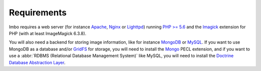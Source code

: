 Requirements
============

Imbo requires a web server (for instance `Apache <http://httpd.apache.org/>`_, `Nginx <http://nginx.org/en/>`_ or `Lighttpd <http://www.lighttpd.net/>`_) running `PHP >= 5.6 <http://php.net>`_ and the `Imagick <http://pecl.php.net/package/imagick>`_ extension for PHP (with at least ImageMagick 6.3.8).

You will also need a backend for storing image information, like for instance `MongoDB <http://www.mongodb.org/>`_ or `MySQL <http://www.mysql.com>`_. If you want to use MongoDB as a database and/or `GridFS <http://docs.mongodb.org/manual/core/gridfs/>`_ for storage, you will need to install the `Mongo <http://pecl.php.net/package/mongo>`_ PECL extension, and if you want to use a :abbr:`RDBMS (Relational Database Management System)` like MySQL, you will need to install the `Doctrine Database Abstraction Layer <http://www.doctrine-project.org/projects/dbal.html>`_.
